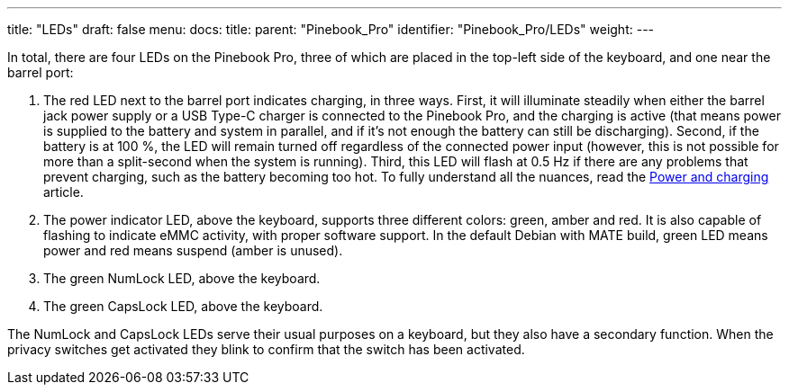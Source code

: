 ---
title: "LEDs"
draft: false
menu:
  docs:
    title:
    parent: "Pinebook_Pro"
    identifier: "Pinebook_Pro/LEDs"
    weight: 
---

In total, there are four LEDs on the Pinebook Pro, three of which are placed in the top-left side of the keyboard, and one near the barrel port:

. The red LED next to the barrel port indicates charging, in three ways. First, it will illuminate steadily when either the barrel jack power supply or a USB Type-C charger is connected to the Pinebook Pro, and the charging is active (that means power is supplied to the battery and system in parallel, and if it's not enough the battery can still be discharging). Second, if the battery is at 100&nbsp;%, the LED will remain turned off regardless of the connected power input (however, this is not possible for more than a split-second when the system is running). Third, this LED will flash at 0.5&nbsp;Hz if there are any problems that prevent charging, such as the battery becoming too hot. To fully understand all the nuances, read the link:/documentation/Pinebook_Pro/Power_and_charging[Power and charging] article.
. The power indicator LED, above the keyboard, supports three different colors: green, amber and red. It is also capable of flashing to indicate eMMC activity, with proper software support. In the default Debian with MATE build, green LED means power and red means suspend (amber is unused).
. The green NumLock LED, above the keyboard.
. The green CapsLock LED, above the keyboard.

The NumLock and CapsLock LEDs serve their usual purposes on a keyboard, but they also have a secondary function. When the privacy switches get activated they blink to confirm that the switch has been activated.

